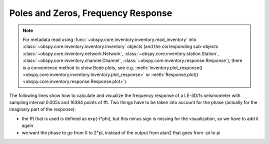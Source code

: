 ===================================
Poles and Zeros, Frequency Response
===================================

.. note::

    For metadata read using
    :func:`~obspy.core.inventory.inventory.read_inventory` into
    :class:`~obspy.core.inventory.inventory.Inventory` objects
    (and the corresponding sub-objects :class:`~obspy.core.inventory.network.Network`,
    :class:`~obspy.core.inventory.station.Station`,
    :class:`~obspy.core.inventory.channel.Channel`,
    :class:`~obspy.core.inventory.response.Response`), there is a convenience method
    to show Bode plots, see e.g.
    :meth:`Inventory.plot_response() <obspy.core.inventory.inventory.Inventory.plot_response>`
    or :meth:`Response.plot() <obspy.core.inventory.response.Response.plot>`).

The following lines show how to calculate and visualize the frequency response
of a LE-3D/1s seismometer with sampling interval 0.005s and 16384 points of
fft. Two things have to be taken into account for the phase (actually for the
imaginary part of the response):

* the fft that is used is defined as exp(-i*phi), but this minus sign is
  missing for the visualization, so we have to add it again
* we want the phase to go from 0 to 2*pi, instead of the output from atan2
  that goes from -pi to pi 

.. plot:: tutorial/code_snippets/frequency_response.py
   :include-source:
